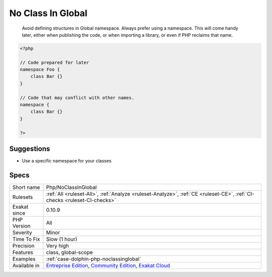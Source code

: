 .. _php-noclassinglobal:

.. _no-class-in-global:

No Class In Global
++++++++++++++++++

  Avoid defining structures in Global namespace. Always prefer using a namespace. This will come handy later, either when publishing the code, or when importing a library, or even if PHP reclaims that name. 


.. code-block:: php
   
   <?php
   
   // Code prepared for later
   namespace Foo {
       class Bar {}
   }
   
   // Code that may conflict with other names.
   namespace {
       class Bar {}
   }
   
   ?>

Suggestions
___________

* Use a specific namespace for your classes




Specs
_____

+--------------+-----------------------------------------------------------------------------------------------------------------------------------------------------------------------------------------+
| Short name   | Php/NoClassInGlobal                                                                                                                                                                     |
+--------------+-----------------------------------------------------------------------------------------------------------------------------------------------------------------------------------------+
| Rulesets     | :ref:`All <ruleset-All>`, :ref:`Analyze <ruleset-Analyze>`, :ref:`CE <ruleset-CE>`, :ref:`CI-checks <ruleset-CI-checks>`                                                                |
+--------------+-----------------------------------------------------------------------------------------------------------------------------------------------------------------------------------------+
| Exakat since | 0.10.9                                                                                                                                                                                  |
+--------------+-----------------------------------------------------------------------------------------------------------------------------------------------------------------------------------------+
| PHP Version  | All                                                                                                                                                                                     |
+--------------+-----------------------------------------------------------------------------------------------------------------------------------------------------------------------------------------+
| Severity     | Minor                                                                                                                                                                                   |
+--------------+-----------------------------------------------------------------------------------------------------------------------------------------------------------------------------------------+
| Time To Fix  | Slow (1 hour)                                                                                                                                                                           |
+--------------+-----------------------------------------------------------------------------------------------------------------------------------------------------------------------------------------+
| Precision    | Very high                                                                                                                                                                               |
+--------------+-----------------------------------------------------------------------------------------------------------------------------------------------------------------------------------------+
| Features     | class, global-scope                                                                                                                                                                     |
+--------------+-----------------------------------------------------------------------------------------------------------------------------------------------------------------------------------------+
| Examples     | :ref:`case-dolphin-php-noclassinglobal`                                                                                                                                                 |
+--------------+-----------------------------------------------------------------------------------------------------------------------------------------------------------------------------------------+
| Available in | `Entreprise Edition <https://www.exakat.io/entreprise-edition>`_, `Community Edition <https://www.exakat.io/community-edition>`_, `Exakat Cloud <https://www.exakat.io/exakat-cloud/>`_ |
+--------------+-----------------------------------------------------------------------------------------------------------------------------------------------------------------------------------------+


